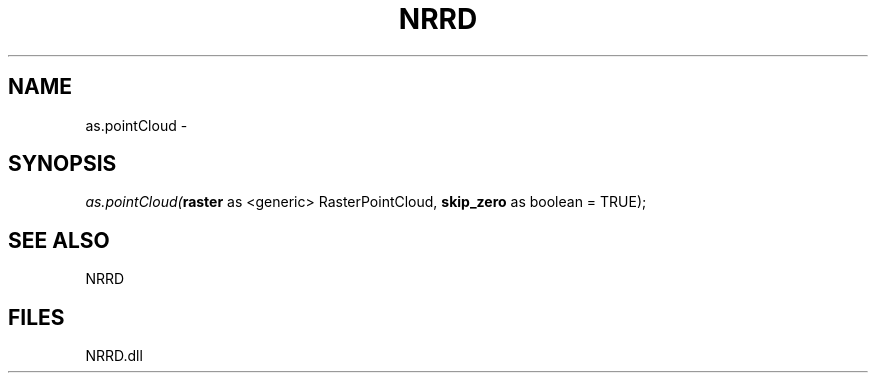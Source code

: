 .\" man page create by R# package system.
.TH NRRD 1 2000-Jan "as.pointCloud" "as.pointCloud"
.SH NAME
as.pointCloud \- 
.SH SYNOPSIS
\fIas.pointCloud(\fBraster\fR as <generic> RasterPointCloud, 
\fBskip_zero\fR as boolean = TRUE);\fR
.SH SEE ALSO
NRRD
.SH FILES
.PP
NRRD.dll
.PP
